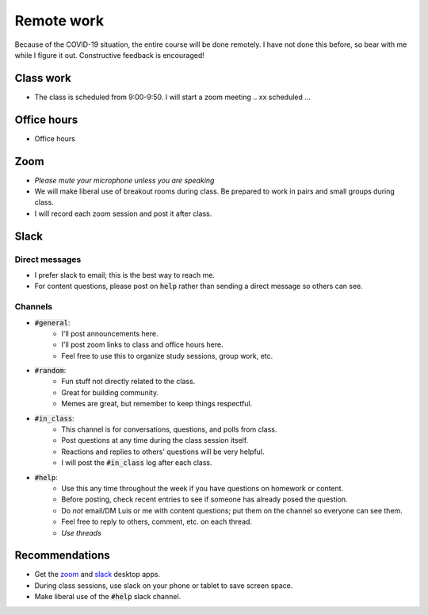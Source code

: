 
Remote work
===========

Because of the COVID-19 situation, the entire course will be done remotely.
I have not done this before, so bear with me while I figure it out.  Constructive
feedback is encouraged!

Class work
----------
+ The class is scheduled from 9:00-9:50.  I will start a zoom meeting .. xx scheduled ...

Office hours
------------
+ Office hours

Zoom
----

+ *Please mute your microphone unless you are speaking*
+ We will make liberal use of breakout rooms during class.  Be prepared to
  work in pairs and small groups during class.
+ I will record each zoom session and post it after class.

Slack
-----

Direct messages
...............

+ I prefer slack to email; this is the best way to reach me.
+ For content questions, please post on :code:`help` rather than sending a
  direct message so others can see.


Channels
........

+ :code:`#general`:
    + I'll post announcements here.
    + I'll post zoom links to class and office hours here.
    + Feel free to use this to organize study sessions, group work, etc.

+ :code:`#random`:
    + Fun stuff not directly related to the class.
    + Great for building community.
    + Memes are great, but remember to keep things respectful.

+ :code:`#in_class`:
    + This channel is for conversations, questions, and polls from class.
    + Post questions at any time during the class session itself.
    + Reactions and replies to others' questions will be very helpful.
    + I will post the :code:`#in_class` log after each class.

+ :code:`#help`:
    + Use this any time throughout the week if you have questions on homework or
      content.
    + Before posting, check recent entries to see if someone has already posed
      the question.
    + Do *not* email/DM Luis or me with content questions; put them on the channel
      so everyone can see them.
    + Feel free to reply to others, comment, etc. on each thread.
    + *Use threads*

Recommendations
---------------

+ Get the `zoom <https://zoom.us/download>`_ and
  `slack <https://slack.com/downloads/>`_ desktop apps.
+ During class sessions, use slack on your phone or tablet to save screen space.
+ Make liberal use of the :code:`#help` slack channel.
